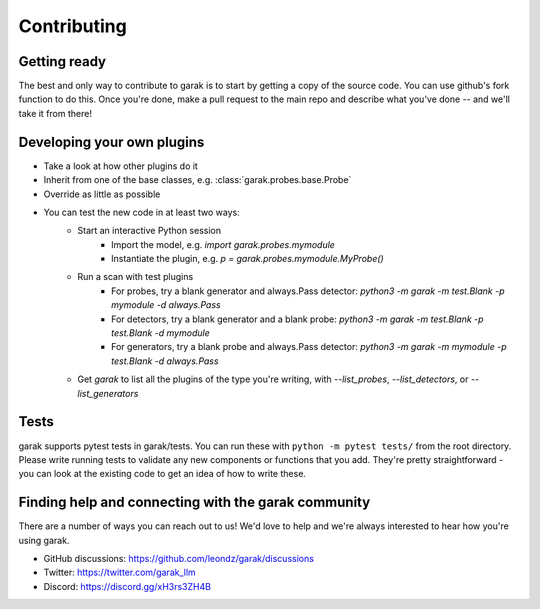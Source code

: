 Contributing
============

Getting ready
-------------

The best and only way to contribute to garak is to start by getting a copy of the source code.
You can use github's fork function to do this.
Once you're done, make a pull request to the main repo and describe what you've done -- and we'll take it from there!

Developing your own plugins
---------------------------

* Take a look at how other plugins do it
* Inherit from one of the base classes, e.g. :class:`garak.probes.base.Probe`
* Override as little as possible
* You can test the new code in at least two ways:
   * Start an interactive Python session
      * Import the model, e.g. `import garak.probes.mymodule`
      * Instantiate the plugin, e.g. `p = garak.probes.mymodule.MyProbe()`
   * Run a scan with test plugins
      * For probes, try a blank generator and always.Pass detector: `python3 -m garak -m test.Blank -p mymodule -d always.Pass`
      * For detectors, try a blank generator and a blank probe: `python3 -m garak -m test.Blank -p test.Blank -d mymodule`
      * For generators, try a blank probe and always.Pass detector: `python3 -m garak -m mymodule -p test.Blank -d always.Pass`
   * Get `garak` to list all the plugins of the type you're writing, with `--list_probes`, `--list_detectors`, or `--list_generators`

Tests
-----

garak supports pytest tests in garak/tests. You can run these with ``python -m pytest tests/`` from the root directory.
Please write running tests to validate any new components or functions that you add.
They're pretty straightforward - you can look at the existing code to get an idea of how to write these.

Finding help and connecting with the garak community
----------------------------------------------------

There are a number of ways you can reach out to us! We'd love to help and we're always interested to hear how you're using garak.

* GitHub discussions: https://github.com/leondz/garak/discussions
* Twitter: https://twitter.com/garak_llm
* Discord: https://discord.gg/xH3rs3ZH4B